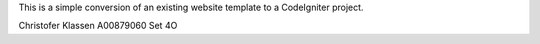 This is a simple conversion of an existing website template to a CodeIgniter project.

Christofer Klassen
A00879060
Set 4O